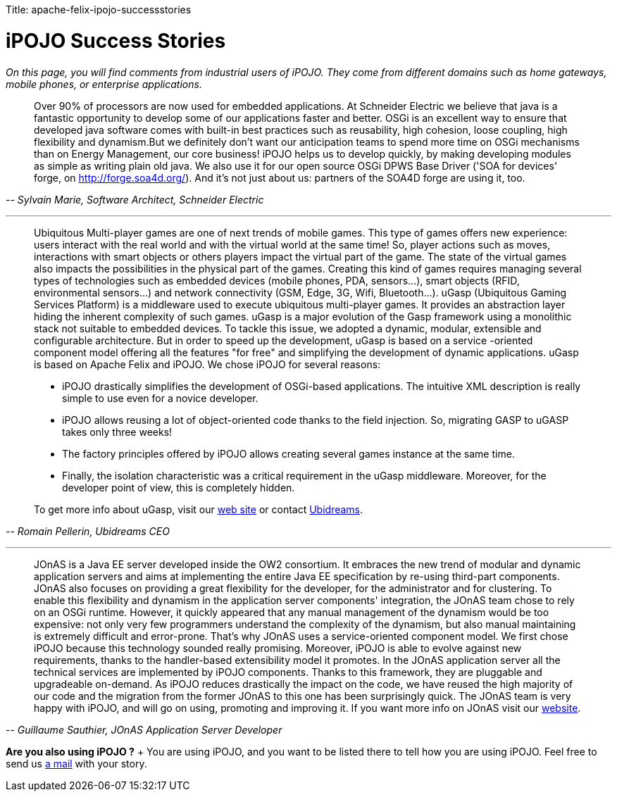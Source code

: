 :doctype: book

Title: apache-felix-ipojo-successstories

= iPOJO Success Stories

_On this page, you will find comments from industrial users of iPOJO.
They come from different domains such as home gateways, mobile phones, or enterprise applications._

+++<a id="schneider">++++++</a>+++

____
Over 90% of processors are now used for embedded applications.
At Schneider Electric we believe that java is a fantastic opportunity to develop some of our applications faster and better.
OSGi is an excellent way to ensure that developed java software comes with built-in best practices such as reusability, high cohesion, loose coupling, high flexibility and dynamism.But we definitely don't want our anticipation teams to spend more time on OSGi mechanisms than on Energy Management, our core business!
iPOJO helps us to develop quickly, by making developing modules as simple as writing plain old java.
We also use it for our open source OSGi DPWS Base Driver ('SOA for devices' forge, on http://forge.soa4d.org/).
And it's not just about us: partners of the SOA4D forge are using it, too.
____

+++<cite>+++-- Sylvain Marie, Software Architect, Schneider Electric+++</cite>+++

'''

+++<a id="ugasp">++++++</a>+++

____
Ubiquitous Multi-player games are one of next trends of mobile games.
This type of games offers new experience: users interact with the real world and with the virtual world at the same time!
So, player actions such as moves, interactions with smart objects or others players impact the virtual part of the game.
The state of the virtual games also impacts the possibilities in the physical part of the games.
Creating this kind of games requires managing several types of technologies such as embedded devices (mobile phones, PDA, sensors\...), smart objects (RFID, environmental sensors\...) and network connectivity (GSM, Edge, 3G, Wifi, Bluetooth\...).
uGasp (Ubiquitous Gaming Services Platform) is a middleware used to execute ubiquitous multi-player games.
It provides an abstraction layer hiding the inherent complexity of such games.
uGasp is a major evolution of the Gasp framework using a monolithic stack not suitable to embedded devices.
To tackle this issue, we adopted a dynamic, modular, extensible and configurable architecture.
But in order to speed up the development, uGasp is based on a service -oriented component model offering all the features "for free" and simplifying the development of dynamic applications.
uGasp is based on Apache Felix and iPOJO.
We chose iPOJO for several reasons:

* iPOJO drastically simplifies the development of OSGi-based applications.
The intuitive XML description is really simple to use even for a novice developer.
* iPOJO allows reusing a lot of object-oriented code thanks to the field injection.
So, migrating GASP to uGASP takes only three weeks!
* The factory principles offered by iPOJO allows creating several games instance at the same time.
* Finally, the isolation characteristic was a critical requirement in the uGasp middleware.
Moreover, for the developer point of view, this is completely hidden.

To get more info about uGasp, visit our http://gasp.objectweb.org/ubiquitous-osgi-middleware.html[web site] or contact http://www.ubidreams.com[Ubidreams].
____

+++<cite>+++-- Romain Pellerin, Ubidreams CEO+++</cite>+++

'''

____
JOnAS is a Java EE server developed inside the OW2 consortium.
It embraces the new trend of modular and dynamic application servers and aims at implementing the entire Java EE specification by re-using third-part components.
JOnAS also focuses on providing a great flexibility for the developer, for the administrator and for clustering.
To enable this flexibility and dynamism in the application server components' integration, the JOnAS team chose to rely on an OSGi runtime.
However, it quickly appeared that any manual management of the dynamism would be too expensive: not only very few programmers understand the complexity of the dynamism, but also manual maintaining is extremely difficult and error-prone.
That's why JOnAS uses a service-oriented component model.
We first chose iPOJO because this technology sounded really promising.
Moreover, iPOJO is able to evolve against new requirements, thanks to the handler-based extensibility model it promotes.
In the JOnAS application server all the technical services are implemented by iPOJO components.
Thanks to this framework, they are pluggable and upgradeable on-demand.
As iPOJO reduces drastically the impact on the code, we have reused the high majority of our code and the migration from the former JOnAS to this one has been surprisingly quick.
The JOnAS team is very happy with iPOJO, and will go on using, promoting and improving it.
If you want more info on JOnAS visit our http://wiki.jonas.objectweb.org/xwiki/bin/view/Main/WebHome[website].
____

+++<cite>+++-- Guillaume Sauthier, JOnAS Application Server Developer+++</cite>+++

*Are you also using iPOJO ?* + You are using iPOJO, and you want to be listed there to tell how you are using iPOJO.
Feel free to send us link:mailto:clement@apache.org[a mail] with your story.
